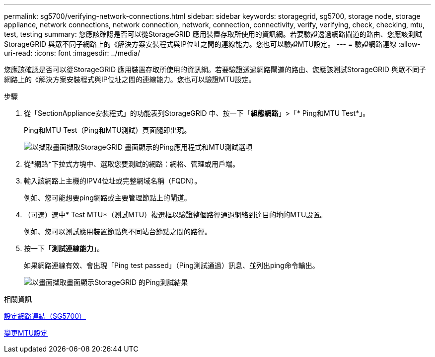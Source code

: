 ---
permalink: sg5700/verifying-network-connections.html 
sidebar: sidebar 
keywords: storagegrid, sg5700, storage node, storage appliance, network connections, network connection, network, connection, connectivity, verify, verifying, check, checking, mtu, test, testing 
summary: 您應該確認是否可以從StorageGRID 應用裝置存取所使用的資訊網。若要驗證透過網路閘道的路由、您應該測試StorageGRID 與眾不同子網路上的《解決方案安裝程式與IP位址之間的連線能力。您也可以驗證MTU設定。 
---
= 驗證網路連線
:allow-uri-read: 
:icons: font
:imagesdir: ../media/


[role="lead"]
您應該確認是否可以從StorageGRID 應用裝置存取所使用的資訊網。若要驗證透過網路閘道的路由、您應該測試StorageGRID 與眾不同子網路上的《解決方案安裝程式與IP位址之間的連線能力。您也可以驗證MTU設定。

.步驟
. 從「SectionAppliance安裝程式」的功能表列StorageGRID 中、按一下「*組態網路*」>「* Ping和MTU Test*」。
+
Ping和MTU Test（Ping和MTU測試）頁面隨即出現。

+
image::../media/ping_test_start.png[以擷取畫面擷取StorageGRID 畫面顯示的Ping應用程式和MTU測試選項]

. 從*網路*下拉式方塊中、選取您要測試的網路：網格、管理或用戶端。
. 輸入該網路上主機的IPV4位址或完整網域名稱（FQDN）。
+
例如、您可能想要ping網路或主要管理節點上的閘道。

. （可選）選中* Test MTU*（測試MTU）複選框以驗證整個路徑通過網絡到達目的地的MTU設置。
+
例如、您可以測試應用裝置節點與不同站台節點之間的路徑。

. 按一下「*測試連線能力*」。
+
如果網路連線有效、會出現「Ping test passed」（Ping測試通過）訊息、並列出ping命令輸出。

+
image::../media/ping_test_passed.png[以畫面擷取畫面顯示StorageGRID 的Ping測試結果]



.相關資訊
xref:configuring-network-links-sg5700.adoc[設定網路連結（SG5700）]

xref:changing-mtu-setting.adoc[變更MTU設定]
